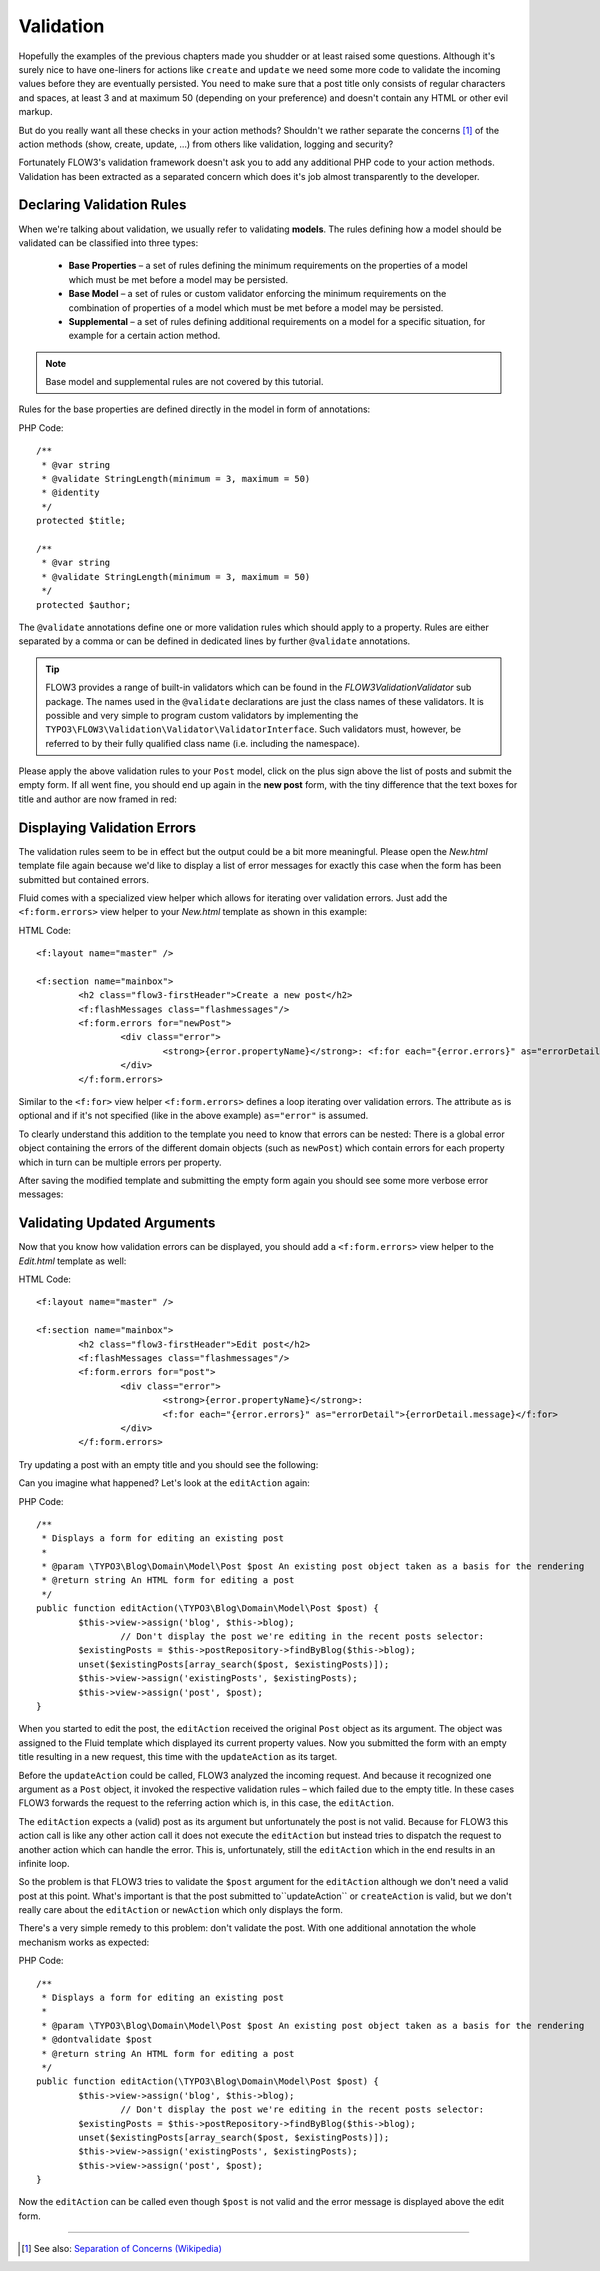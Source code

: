 ==========
Validation
==========

Hopefully the examples of the previous chapters made you shudder or at least
raised some questions. Although it's surely nice to have one-liners for actions
like ``create`` and ``update`` we need some more code to validate the incoming
values before they are eventually persisted. You need to make sure  that a post
title only consists of regular characters and spaces, at least 3 and at maximum
50 (depending on your preference) and doesn't contain any HTML or other
evil markup.

But do you really want all these checks in your action methods? Shouldn't we
rather separate the concerns [#]_ of the action methods (show, create,
update, ...) from others like validation, logging and security?

Fortunately FLOW3's validation framework doesn't ask you to add any additional
PHP code to your action methods. Validation has been extracted as a separated
concern which does it's job almost transparently to the developer.

Declaring Validation Rules
==========================

When we're talking about validation, we usually refer to validating **models**.
The rules defining how a model should be validated can be classified into
three types:

	-	**Base Properties** – a set of rules defining the minimum requirements
		on the properties of a model which must be met before a model may
		be persisted.

	-	**Base Model** – a set of rules or custom validator enforcing the
		minimum requirements on the combination of properties of a model which
		must be met before a model may be persisted.
	-	**Supplemental** – a set of rules defining additional requirements on
		a model for a specific situation, for example for a certain
		action method.

.. note::
	Base model and supplemental rules are not covered by this tutorial.

Rules for the base properties are defined directly in the model in form
of annotations:

PHP Code::

	/**
	 * @var string
	 * @validate StringLength(minimum = 3, maximum = 50)
	 * @identity
	 */
	protected $title;

	/**
	 * @var string
	 * @validate StringLength(minimum = 3, maximum = 50)
	 */
	protected $author;

The ``@validate`` annotations define one or more validation rules which should
apply to a property. Rules are either separated by a comma or can be defined in
dedicated lines by further ``@validate`` annotations.

.. tip::
	FLOW3 provides a range of built-in validators which can be found in the
	*FLOW3\Validation\Validator* sub package. The names used in the
	``@validate`` declarations are just the  class names of these validators.
	It is possible and very simple to program custom validators by implementing
	the ``TYPO3\FLOW3\Validation\Validator\ValidatorInterface``. 
	Such validators must, however, be referred to by their fully qualified
	class name (i.e. including the namespace).

Please apply the above validation rules to your ``Post`` model, click on the
plus sign above the list of posts and submit the empty form. If all went fine,
you should end up again in the **new post** form, with the tiny difference
that the text boxes for title and author are now framed in red:

.. image:: ../Images/GettingStarted/CreateNewPostValidationError1.png

Displaying Validation Errors
============================

The validation rules seem to be in effect but the output could be a bit more
meaningful. Please open the *New.html* template file again because we'd like
to display a list of error messages for exactly this case when the form has
been submitted but contained errors.

Fluid comes with a specialized view helper which allows for iterating over
validation errors. Just add the ``<f:form.errors>`` view helper to your
*New.html* template as shown in this example:

HTML Code::

	<f:layout name="master" />
	
	<f:section name="mainbox">
		<h2 class="flow3-firstHeader">Create a new post</h2>
		<f:flashMessages class="flashmessages"/>
		<f:form.errors for="newPost">
			<div class="error">
				<strong>{error.propertyName}</strong>: <f:for each="{error.errors}" as="errorDetail">{errorDetail.message}</f:for>
			</div>
		</f:form.errors>


Similar to the ``<f:for>`` view helper ``<f:form.errors>`` defines a loop
iterating over validation errors. The attribute ``as`` is optional and if it's
not specified (like in the above example) ``as="error"`` is assumed.

To clearly understand this addition to the template you need to know that
errors can be nested: There is a global error object containing the errors of
the different domain objects (such as ``newPost``) which contain errors for
each property which in turn can be multiple errors per property.

After saving the modified template and submitting the empty form again you
should see some more verbose error messages:

.. image:: ../Images/GettingStarted/CreateNewPostValidationError2.png

Validating Updated Arguments
============================

Now that you know how validation errors can be displayed, you should add a
``<f:form.errors>`` view helper to the *Edit.html* template as well:

HTML Code::

	<f:layout name="master" />
	
	<f:section name="mainbox">
		<h2 class="flow3-firstHeader">Edit post</h2>
		<f:flashMessages class="flashmessages"/>
		<f:form.errors for="post">
			<div class="error">
				<strong>{error.propertyName}</strong>:
				<f:for each="{error.errors}" as="errorDetail">{errorDetail.message}</f:for>
			</div>
		</f:form.errors>


Try updating a post with an empty title and you should see the following:

.. image:: ../Images/GettingStarted/UpdateActionInfiniteLoop.png

Can you imagine what happened? Let's look at the ``editAction`` again:

PHP Code::

	/**
	 * Displays a form for editing an existing post
	 *
	 * @param \TYPO3\Blog\Domain\Model\Post $post An existing post object taken as a basis for the rendering
	 * @return string An HTML form for editing a post
	 */
	public function editAction(\TYPO3\Blog\Domain\Model\Post $post) {
		$this->view->assign('blog', $this->blog);
			// Don't display the post we're editing in the recent posts selector:
		$existingPosts = $this->postRepository->findByBlog($this->blog);
		unset($existingPosts[array_search($post, $existingPosts)]);
		$this->view->assign('existingPosts', $existingPosts);
		$this->view->assign('post', $post);
	}

When you started to edit the post, the ``editAction`` received the original
``Post`` object as its argument. The object was assigned to the Fluid template
which displayed its current property values. Now you submitted the form with an
empty title resulting in a new request, this time with the ``updateAction`` as
its target.

Before the ``updateAction`` could be called, FLOW3 analyzed the
incoming request. And because it recognized one argument as a ``Post`` object,
it invoked the respective validation rules – which failed due to the
empty title. In these cases FLOW3 forwards the request to the referring action
which is, in this case, the ``editAction``.

The ``editAction`` expects a (valid) post as its argument but unfortunately the
post is not valid. Because for FLOW3 this action call is like any other action
call it does not execute the ``editAction`` but instead tries to dispatch the
request to another action which can handle the error. This is, unfortunately,
still the ``editAction`` which in the end results in an infinite loop.

So the problem is that FLOW3 tries to validate the ``$post`` argument for the
``editAction`` although we don't need a valid post at this point. What's 
important is that the post submitted to``updateAction`` or ``createAction`` is
valid, but we don't really care about the ``editAction`` or ``newAction`` which
only displays the form.

There's a very simple remedy to this problem: don't validate the post. With one
additional annotation the whole mechanism works as expected:

PHP Code::

	/**
	 * Displays a form for editing an existing post
	 *
	 * @param \TYPO3\Blog\Domain\Model\Post $post An existing post object taken as a basis for the rendering
	 * @dontvalidate $post
	 * @return string An HTML form for editing a post
	 */
	public function editAction(\TYPO3\Blog\Domain\Model\Post $post) {
		$this->view->assign('blog', $this->blog);
			// Don't display the post we're editing in the recent posts selector:
		$existingPosts = $this->postRepository->findByBlog($this->blog);
		unset($existingPosts[array_search($post, $existingPosts)]);
		$this->view->assign('existingPosts', $existingPosts);
		$this->view->assign('post', $post);
	}

Now the ``editAction`` can be called even though ``$post`` is not valid and the
error message is displayed above the edit form.

-----

.. [#]	See also: `Separation of Concerns (Wikipedia) <http://en.wikipedia.org/wiki/Separation_of_concerns>`_ 